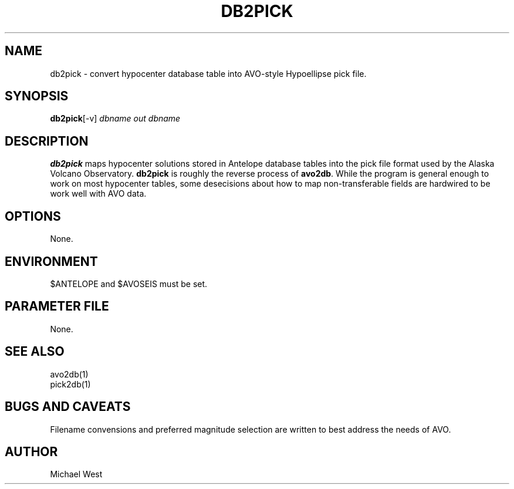 .TH DB2PICK 1 "$Date$"
.SH NAME
db2pick \- convert hypocenter database table into AVO-style Hypoellipse pick file.
.SH SYNOPSIS
.nf
\fBdb2pick\fP[-v] \fIdbname out\fP \fIdbname\fP 
.fi
.SH DESCRIPTION
\fBdb2pick\fP maps hypocenter solutions stored in Antelope database tables into the pick file format used by the Alaska Volcano Observatory. \fBdb2pick\fP is roughly the reverse process of \fBavo2db\fP. While the program is general enough to work on most hypocenter tables, some desecisions about how to map non-transferable fields are hardwired to be work well with AVO data. 
.LP
.SH OPTIONS
None.

.SH ENVIRONMENT
$ANTELOPE and $AVOSEIS must be set.

.SH PARAMETER FILE
None.

.SH "SEE ALSO"
avo2db(1)
.br
pick2db(1)

.SH "BUGS AND CAVEATS"
Filename convensions and preferred magnitude selection are written to best address the needs of AVO.

.SH AUTHOR
Michael West

